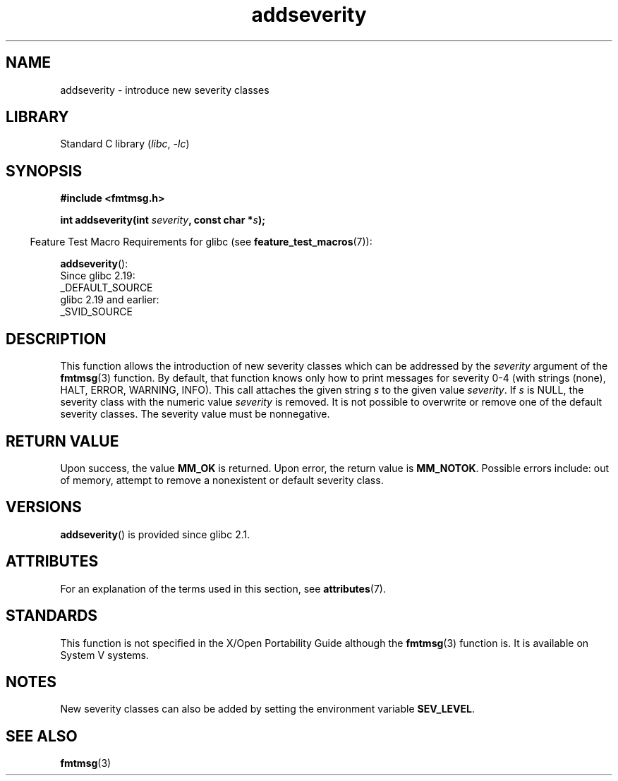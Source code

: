 '\" t
.\"  Copyright 2002 walter harms (walter.harms@informatik.uni-oldenburg.de)
.\"
.\" SPDX-License-Identifier: GPL-1.0-or-later
.\"  adapted glibc info page
.\"
.\"  polished a little, aeb
.TH addseverity 3 2023-02-05 "Linux man-pages 6.03"
.SH NAME
addseverity \- introduce new severity classes
.SH LIBRARY
Standard C library
.RI ( libc ", " \-lc )
.SH SYNOPSIS
.nf
.PP
.B #include <fmtmsg.h>
.PP
.BI "int addseverity(int " severity ", const char *" s );
.fi
.PP
.RS -4
Feature Test Macro Requirements for glibc (see
.BR feature_test_macros (7)):
.RE
.PP
.BR addseverity ():
.nf
    Since glibc 2.19:
        _DEFAULT_SOURCE
    glibc 2.19 and earlier:
        _SVID_SOURCE
.fi
.SH DESCRIPTION
This function allows the introduction of new severity classes
which can be addressed by the
.I severity
argument of the
.BR fmtmsg (3)
function.
By default, that function knows only how to
print messages for severity 0-4 (with strings (none), HALT,
ERROR, WARNING, INFO).
This call attaches the given string
.I s
to the given value
.IR severity .
If
.I s
is NULL, the severity class with the numeric value
.I severity
is removed.
It is not possible to overwrite or remove one of the default
severity classes.
The severity value must be nonnegative.
.SH RETURN VALUE
Upon success, the value
.B MM_OK
is returned.
Upon error, the return value is
.BR MM_NOTOK .
Possible errors include: out of memory, attempt to remove a
nonexistent or default severity class.
.SH VERSIONS
.BR addseverity ()
is provided since glibc 2.1.
.SH ATTRIBUTES
For an explanation of the terms used in this section, see
.BR attributes (7).
.ad l
.nh
.TS
allbox;
lbx lb lb
l l l.
Interface	Attribute	Value
T{
.BR addseverity ()
T}	Thread safety	MT-Safe
.TE
.hy
.ad
.sp 1
.SH STANDARDS
This function is not specified in the X/Open Portability Guide
although the
.BR fmtmsg (3)
function is.
It is available on System V
systems.
.SH NOTES
New severity classes can also be added by setting the environment variable
.BR SEV_LEVEL .
.SH SEE ALSO
.BR fmtmsg (3)
